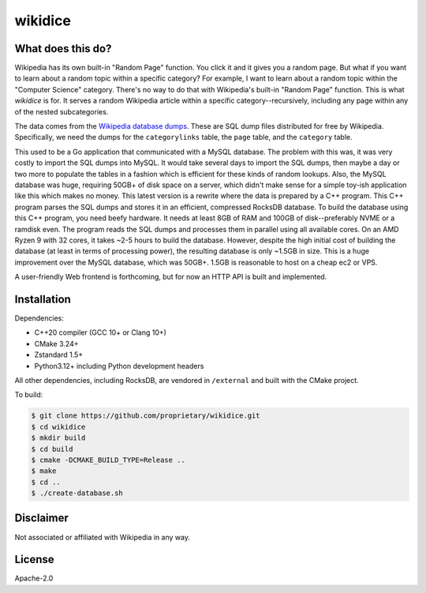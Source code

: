 wikidice
--------

What does this do?
==================

Wikipedia has its own built-in "Random Page" function. You click it and it gives
you a random page. But what if you want to learn about a random topic within a
specific category? For example, I want to learn about a random topic within the
"Computer Science" category. There's no way to do that with Wikipedia's built-in
"Random Page" function. This is what `wikidice` is for. It serves a random
Wikipedia article within a specific category--recursively, including any page
within any of the nested subcategories.

The data comes from the `Wikipedia database dumps
<https://dumps.wikimedia.org/>`_. These are SQL dump files distributed for free
by Wikipedia. Specifically, we need the dumps for the ``categorylinks`` table, the
``page`` table, and the ``category`` table.

This used to be a Go application that communicated with a MySQL database. The
problem with this was, it was very costly to import the SQL dumps into MySQL. It
would take several days to import the SQL dumps, then maybe a day or two more to
populate the tables in a fashion which is efficient for these kinds of random
lookups. Also, the MySQL database was huge, requiring 50GB+ of disk space on a
server, which didn't make sense for a simple toy-ish application like this which
makes no money. This latest version is a rewrite where the data is prepared by a
C++ program. This C++ program parses the SQL dumps and stores it in an
efficient, compressed RocksDB database. To build the database using this C++
program, you need beefy hardware. It needs at least 8GB of RAM and 100GB of
disk--preferably NVME or a ramdisk even. The program reads the SQL dumps and
processes them in parallel using all available cores. On an AMD Ryzen 9 with 32
cores, it takes ~2-5 hours to build the database. However, despite the high
initial cost of building the database (at least in terms of processing power),
the resulting database is only ~1.5GB in size. This is a huge improvement over
the MySQL database, which was 50GB+. 1.5GB is reasonable to host on a cheap ec2
or VPS.

A user-friendly Web frontend is forthcoming, but for now an HTTP API is built
and implemented.

Installation
============

Dependencies:

- C++20 compiler (GCC 10+ or Clang 10+)
- CMake 3.24+
- Zstandard 1.5+
- Python3.12+ including Python development headers

All other dependencies, including RocksDB, are vendored in ``/external`` and built with the CMake project.

To build:

.. code-block:: bash

  $ git clone https://github.com/proprietary/wikidice.git
  $ cd wikidice
  $ mkdir build
  $ cd build
  $ cmake -DCMAKE_BUILD_TYPE=Release ..
  $ make
  $ cd ..
  $ ./create-database.sh


Disclaimer
==========

Not associated or affiliated with Wikipedia in any way.

License
=======

Apache-2.0
